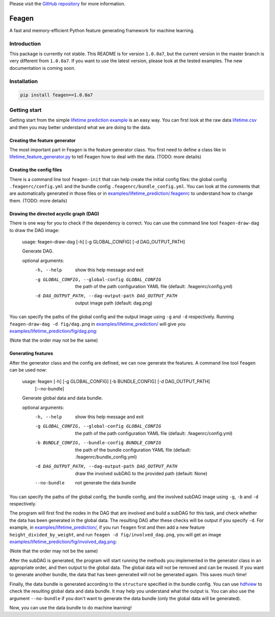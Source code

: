 Please visit  the `GitHub repository <https://github.com/ianlini/feagen>`_
for more information.

Feagen
======
.. image:: https://img.shields.io/travis/ianlini/feagen/master.svg
   :target: https://travis-ci.org/ianlini/feagen
.. image:: https://img.shields.io/pypi/v/feagen.svg
   :target: https://pypi.python.org/pypi/feagen
.. image:: https://img.shields.io/pypi/l/feagen.svg
   :target: https://pypi.python.org/pypi/feagen

A fast and memory-efficient Python feature generating framework for machine learning.

Introduction
------------
This package is currently not stable. This README is for version ``1.0.0a7``, but the current version in the master branch is very different from ``1.0.0a7``. If you want to use the latest version, please look at the tested examples. The new documentation is coming soon.

Installation
------------
.. code:: bash

   pip install feagen==1.0.0a7

Getting start
-------------
Getting start from the simple `lifetime prediction example </examples/lifetime_prediction/>`_ is an easy way.
You can first look at the raw data `lifetime.csv </examples/lifetime_prediction/lifetime.csv>`_ and then you may better understand what we are doing to the data.

Creating the feature generator
******************************
The most important part in Feagen is the feature generator class.
You first need to define a class like in `lifetime_feature_generator.py </examples/lifetime_prediction/lifetime_feature_generator.py>`_ to tell Feagen how to deal with the data.
(TODO: more details)

Creating the config files
*************************
There is a command line tool ``feagen-init`` that can help create the initial config files: the global config ``.feagenrc/config.yml`` and the bundle config ``.feagenrc/bundle_config.yml``.
You can look at the comments that are automatically generated in those files or in `examples/lifetime_prediction/.feagenrc </examples/lifetime_prediction/.feagenrc>`_ to understand how to change them.
(TODO: more details)

Drawing the directed acyclic graph (DAG)
****************************************
There is one way for you to check if the dependency is correct.
You can use the command line tool ``feagen-draw-dag`` to draw the DAG image:

   usage: feagen-draw-dag [-h] [-g GLOBAL_CONFIG] [-d DAG_OUTPUT_PATH]

   Generate DAG.

   optional arguments:
     -h, --help            show this help message and exit
     -g GLOBAL_CONFIG, --global-config GLOBAL_CONFIG
                           the path of the path configuration YAML file (default:
                           .feagenrc/config.yml)
     -d DAG_OUTPUT_PATH, --dag-output-path DAG_OUTPUT_PATH
                           output image path (default: dag.png)

You can specify the paths of the global config and the output image using ``-g`` and ``-d`` respectively.
Running ``feagen-draw-dag -d fig/dag.png`` in `examples/lifetime_prediction/ </examples/lifetime_prediction/>`_ will give you `examples/lifetime_prediction/fig/dag.png </examples/lifetime_prediction/fig/dag.png>`_:

.. image:: /examples/lifetime_prediction/fig/dag.png

(Note that the order may not be the same)

Generating features
*******************
After the generator class and the config are defined, we can now generate the features.
A command line tool ``feagen`` can be used now:

   usage: feagen [-h] [-g GLOBAL_CONFIG] [-b BUNDLE_CONFIG] [-d DAG_OUTPUT_PATH]
                 [--no-bundle]

   Generate global data and data bundle.

   optional arguments:
     -h, --help            show this help message and exit
     -g GLOBAL_CONFIG, --global-config GLOBAL_CONFIG
                           the path of the path configuration YAML file (default:
                           .feagenrc/config.yml)
     -b BUNDLE_CONFIG, --bundle-config BUNDLE_CONFIG
                           the path of the bundle configuration YAML file
                           (default: .feagenrc/bundle_config.yml)
     -d DAG_OUTPUT_PATH, --dag-output-path DAG_OUTPUT_PATH
                           draw the involved subDAG to the provided path
                           (default: None)
     --no-bundle           not generate the data bundle

You can specify the paths of the global config, the bundle config, and the involved subDAG image using ``-g``, ``-b`` and ``-d`` respectively.

The program will first find the nodes in the DAG that are involved and build a subDAG for this task, and check whether the data has been generated in the global data.
The resulting DAG after these checks will be output if you specify ``-d``.
For example, in `examples/lifetime_prediction/`_, if you run ``feagen`` first and then add a new feature ``height_divided_by_weight``, and run ``feagen -d fig/involved_dag.png``, you will get an image `examples/lifetime_prediction/fig/involved_dag.png </examples/lifetime_prediction/fig/involved_dag.png>`_:

.. image:: /examples/lifetime_prediction/fig/involved_dag.png

(Note that the order may not be the same)

After the subDAG is generated, the program will start running the methods you implemented in the generator class in an appropriate order, and then output to the global data.
The global data will not be removed and can be reused.
If you want to generate another bundle, the data that has been generated will not be generated again.
This saves much time!

Finally, the data bundle is generated according to the ``structure`` specified in the bundle config.
You can use `hdfview <https://support.hdfgroup.org/products/java/hdfview/>`_ to check the resulting global data and data bundle.
It may help you understand what the output is.
You can also use the argument ``--no-bundle`` if you don't want to generate the data bundle (only the global data will be generated).

Now, you can use the data bundle to do machine learning!


